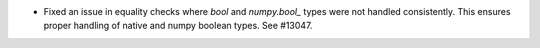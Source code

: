 * Fixed an issue in equality checks where `bool` and `numpy.bool_` types were not handled consistently. This ensures proper handling of native and numpy boolean types. See #13047.
